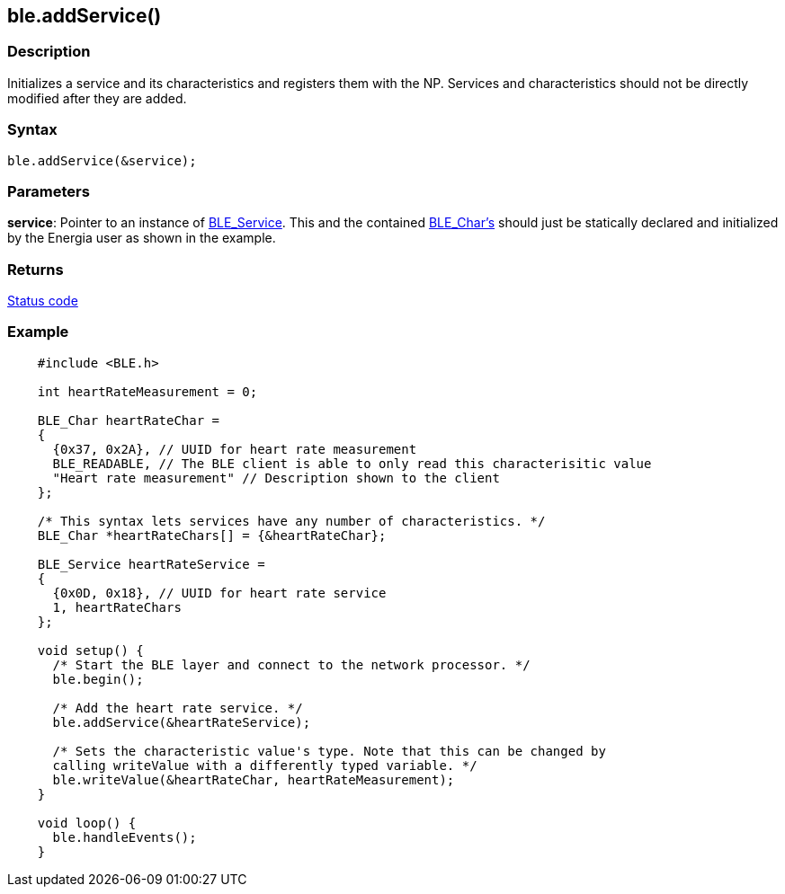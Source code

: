 == ble.addService() ==

=== Description ===

Initializes a service and its characteristics and registers them with
the NP. Services and characteristics should not be directly modified
after they are added.

=== Syntax ===

`ble.addService(&service);`

=== Parameters ===

**service**: Pointer to an instance of
link:../ble_service/[BLE_Service].
This and the contained
link:../ble_char/[BLE_Char's]
should just be statically declared and initialized by the Energia user
as shown in the example.

=== Returns ===

link:../ble_error/[Status code]

=== Example ===
[source,arduino]
----
    #include <BLE.h>

    int heartRateMeasurement = 0;

    BLE_Char heartRateChar =
    {
      {0x37, 0x2A}, // UUID for heart rate measurement
      BLE_READABLE, // The BLE client is able to only read this characterisitic value
      "Heart rate measurement" // Description shown to the client
    };

    /* This syntax lets services have any number of characteristics. */
    BLE_Char *heartRateChars[] = {&heartRateChar};

    BLE_Service heartRateService =
    {
      {0x0D, 0x18}, // UUID for heart rate service
      1, heartRateChars
    };

    void setup() {
      /* Start the BLE layer and connect to the network processor. */
      ble.begin();

      /* Add the heart rate service. */
      ble.addService(&heartRateService);

      /* Sets the characteristic value's type. Note that this can be changed by
      calling writeValue with a differently typed variable. */
      ble.writeValue(&heartRateChar, heartRateMeasurement);
    }

    void loop() {
      ble.handleEvents();
    }
----